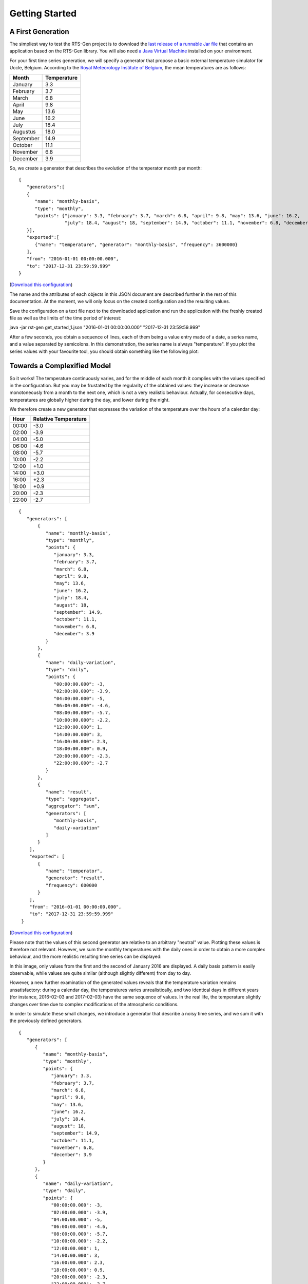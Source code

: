 .. highlight:: none

Getting Started
***************

A First Generation
==================


The simpliest way to test the RTS-Gen project is to download the `last release of a runnable Jar file <https://github.com/cetic/rts-gen-cli/releases>`_ that contains an application based on the RTS-Gen library.
You will also need `a Java Virtual Machine <https://java.com>`_ installed on your environment.

For your first time series generation, we will specify a generator that propose a basic external temperature simulator for Uccle, Belgium.
According to the `Royal Meteorology Institute of Belgium <http://www.meteo.be/meteo/view/fr/360955-Normales+mensuelles.html>`_, the mean temperatures are as follows:

.. list-table::
    :header-rows: 1

    * - Month
      - Temperature
    * - January
      - 3.3
    * - February
      - 3.7
    * - March
      - 6.8
    * - April
      - 9.8
    * - May
      - 13.6
    * - June
      - 16.2
    * - July
      - 18.4
    * - Augustus
      - 18.0
    * - September
      - 14.9
    * - October
      - 11.1
    * - November
      - 6.8
    * - December
      - 3.9

So, we create a generator that describes the evolution of the temperator month per month::

    {
       "generators":[
       {
          "name": "monthly-basis",
          "type": "monthly",
          "points": {"january": 3.3, "february": 3.7, "march": 6.8, "april": 9.8, "may": 13.6, "june": 16.2,
                     "july": 18.4, "august": 18, "september": 14.9, "october": 11.1, "november": 6.8, "december": 3.9}
       }],
       "exported":[
          {"name": "temperature", "generator": "monthly-basis", "frequency": 3600000}
       ],
       "from": "2016-01-01 00:00:00.000",
       "to": "2017-12-31 23:59:59.999"
    }

(`Download this configuration <https://www.github.com.org/cetic/rts-gen/blob/master/examples/get_started_1.json>`_)

The name and the attributes of each objects in this JSON document are described further in the rest of this documentation. At the moment,
we will only focus on the created configuration and the resulting values.

Save the configuration on a text file next to the downloaded application and run the application with the freshly created file as well as the limits of the
time period of interest:

java -jar rst-gen get_started_1.json "2016-01-01 00:00:00.000" "2017-12-31 23:59:59.999"

After a few seconds, you obtain a sequence of lines, each of them being a value entry made of a date, a series name, and a value separated by semicolons.
In this demonstration, the series name is always "temperature". If you plot the series values with your favourite tool, you should obtain something like the following plot:

.. image:: images/get_started_1.png
    :width: 300 px
    :alt: First results


Towards a Complexified Model
============================

So it works! The temperature continuously varies, and for the middle of each month it complies with the values specified in the configuration.
But you may be frustated by the regularity of the obtained values: they increase or decrease monotoneously from a month to the next one, which is not a
very realistic behaviour. Actually, for consecutive days, temperatures are globally higher during the day, and lower during the night.

We therefore create a new generator that expresses the variation of the temperature over the hours of a calendar day:

.. list-table::
    :header-rows: 1

    * - Hour
      - Relative Temperature
    * - 00:00
      - -3.0
    * - 02:00
      - -3.9
    * - 04:00
      - -5.0
    * - 06:00
      - -4.6
    * - 08:00
      - -5.7
    * - 10:00
      - -2.2
    * - 12:00
      - +1.0
    * - 14:00
      - +3.0
    * - 16:00
      - +2.3
    * - 18:00
      - +0.9
    * - 20:00
      - -2.3
    * - 22:00
      - -2.7

::

   {
      "generators": [
          {
             "name": "monthly-basis",
             "type": "monthly",
             "points": {
                "january": 3.3,
                "february": 3.7,
                "march": 6.8,
                "april": 9.8,
                "may": 13.6,
                "june": 16.2,
                "july": 18.4,
                "august": 18,
                "september": 14.9,
                "october": 11.1,
                "november": 6.8,
                "december": 3.9
             }
          },
          {
             "name": "daily-variation",
             "type": "daily",
             "points": {
                "00:00:00.000": -3,
                "02:00:00.000": -3.9,
                "04:00:00.000": -5,
                "06:00:00.000": -4.6,
                "08:00:00.000": -5.7,
                "10:00:00.000": -2.2,
                "12:00:00.000": 1,
                "14:00:00.000": 3,
                "16:00:00.000": 2.3,
                "18:00:00.000": 0.9,
                "20:00:00.000": -2.3,
                "22:00:00.000": -2.7
             }
          },
          {
             "name": "result",
             "type": "aggregate",
             "aggregator": "sum",
             "generators": [
                "monthly-basis",
                "daily-variation"
             ]
          }
       ],
       "exported": [
          {
             "name": "temperator",
             "generator": "result",
             "frequency": 600000
          }
       ],
       "from": "2016-01-01 00:00:00.000",
       "to": "2017-12-31 23:59:59.999"
    }

(`Download this configuration <https://www.github.com.org/cetic/rts-gen/blob/master/examples/get_started_2.json>`_)

Please note that the values of this second generator are relative to an arbitrary "neutral" value.
Plotting these values is therefore not relevant. However, we sum the monthly temperatures with the daily ones in order
to obtain a more complex behaviour, and the more realistic resulting time series can be displayed:

.. image:: images/get_started_2.png
    :width: 400 px
    :alt: Monthly + Daily temperature

In this image, only values from the first and the second of January 2016 are displayed. A daily basis pattern is easily observable,
while values are quite similar (although slightly different) from day to day.

However, a new further examination of the generated values reveals that the temperature variation remains unsatisfactory:
during a calendar day, the temperatures varies unrealistically, and two identical days in different years (for instance, 2016-02-03 and 2017-02-03)
have the same sequence of values. In the real life, the temperature slightly changes over time due to complex modifications of the atmospheric conditions.

In order to simulate these small changes, we introduce a generator that describe a noisy time series, and we sum it with the previously
defined generators.

::

   {
      "generators": [
         {
            "name": "monthly-basis",
            "type": "monthly",
            "points": {
               "january": 3.3,
               "february": 3.7,
               "march": 6.8,
               "april": 9.8,
               "may": 13.6,
               "june": 16.2,
               "july": 18.4,
               "august": 18,
               "september": 14.9,
               "october": 11.1,
               "november": 6.8,
               "december": 3.9
            }
         },
         {
            "name": "daily-variation",
            "type": "daily",
            "points": {
               "00:00:00.000": -3,
               "02:00:00.000": -3.9,
               "04:00:00.000": -5,
               "06:00:00.000": -4.6,
               "08:00:00.000": -5.7,
               "10:00:00.000": -2.2,
               "12:00:00.000": 1,
               "14:00:00.000": 3,
               "16:00:00.000": 2.3,
               "18:00:00.000": 0.9,
               "20:00:00.000": -2.3,
               "22:00:00.000": -2.7
            }
         },
         {
            "name": "noise",
            "type": "arma",
            "model": {
               "std": 0.2,
               "c": 0,
               "seed": 1234
            },
            "timestep": 300000
         },
         {
            "name": "result",
            "type": "aggregate",
            "aggregator": "sum",
            "generators": [
               "monthly-basis",
               "daily-variation",
               "noise"
            ]
         }
      ],
      "exported": [
         {
            "name": "temperator",
            "generator": "result",
            "frequency": 600000
         }
      ],
      "from": "2016-01-01 00:00:00.000",
      "to": "2017-12-31 23:59:59.999"
   }

(`Download this configuration <https://www.github.com.org/cetic/rts-gen/blob/master/examples/get_started_3.json>`_)

The final result is now realistic enough for a basic simulation of the temperature over time.
When observing the plot of its values, clear and realistic patterns emerge, while a realistic noise is also clearly present.

.. image:: images/get_started_3.png
    :width: 400 px
    :alt: Monthly + Daily + Noise temperatures

Not satisfied by the realism of the generated values? Don't hesitate the modify the parameter of the generators described in the
configuration file or try other generators_.